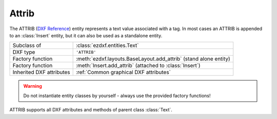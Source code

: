Attrib
======

.. module:: ezdxf.entities
    :noindex:

The ATTRIB (`DXF Reference`_) entity represents a text value associated with a tag.
In most cases an ATTRIB is appended to an :class:`Insert` entity, but it can also
be used as a standalone entity.

======================== ==========================================
Subclass of              :class:`ezdxf.entities.Text`
DXF type                 ``'ATTRIB'``
Factory function         :meth:`ezdxf.layouts.BaseLayout.add_attrib` (stand alone entity)
Factory function         :meth:`Insert.add_attrib` (attached to :class:`Insert`)
Inherited DXF attributes :ref:`Common graphical DXF attributes`
======================== ==========================================

.. seealso::

    :ref:`tut_blocks`

.. warning::

    Do not instantiate entity classes by yourself - always use the provided factory functions!

.. class:: Attrib

    ATTRIB supports all DXF attributes and methods of parent class :class:`Text`.

    .. attribute:: dxf.tag

        Tag to identify the attribute (str)

    .. attribute:: dxf.text

        Attribute content as text (str)

    .. autoproperty:: is_invisible

    .. autoproperty:: is_const

    .. autoproperty:: is_verify

    .. autoproperty:: is_preset

    .. autoproperty:: has_embedded_mtext_entity

    .. automethod:: virtual_mtext_entity

    .. automethod:: plain_mtext

    .. automethod:: set_mtext

    .. automethod:: embed_mtext

    .. automethod:: discard_mtext

.. _DXF Reference: http://help.autodesk.com/view/OARX/2018/ENU/?guid=GUID-7DD8B495-C3F8-48CD-A766-14F9D7D0DD9B